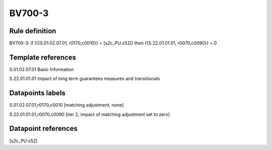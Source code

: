 =======
BV700-3
=======

Rule definition
---------------

BV700-3: if ({{S.01.02.07.01, r0170,c0010}} = [s2c_PU:x52]) then {{S.22.01.01.01, r0070,c0090}} = 0


Template references
-------------------

S.01.02.07.01 Basic Information

S.22.01.01.01 Impact of long term guarantees measures and transitionals


Datapoints labels
-----------------

S.01.02.07.01,r0170,c0010 [matching adjustment, none]

S.22.01.01.01,r0070,c0090 [tier 2, impact of matching adjustment set to zero]



Datapoint references
--------------------

[s2c_PU:x52]